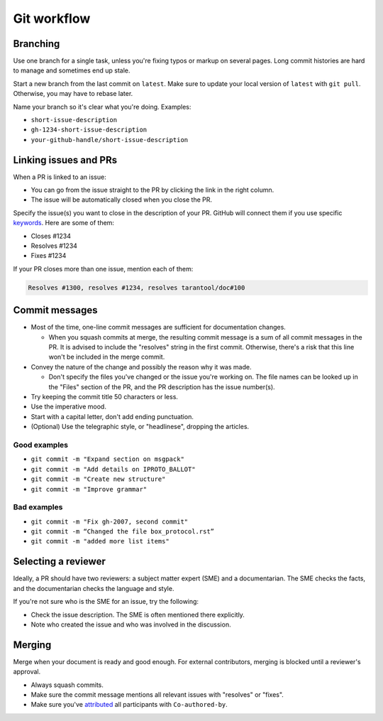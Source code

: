 Git workflow
============

Branching
---------

Use one branch for a single task, unless you're fixing typos or markup on several pages.
Long commit histories are hard to manage and sometimes end up stale.

Start a new branch from the last commit on ``latest``.
Make sure to update your local version of ``latest`` with ``git pull``.
Otherwise, you may have to rebase later.

Name your branch so it's clear what you're doing. Examples:

*   ``short-issue-description``
*   ``gh-1234-short-issue-description``
*   ``your-github-handle/short-issue-description``

Linking issues and PRs
----------------------

When a PR is linked to an issue:

*   You can go from the issue straight to the PR by clicking the link in the right column.
*   The issue will be automatically closed when you close the PR.

Specify the issue(s) you want to close in the description of your PR. GitHub will connect them if you use specific
`keywords <https://docs.github.com/en/issues/tracking-your-work-with-issues/linking-a-pull-request-to-an-issue#linking-a-pull-request-to-an-issue-using-a-keyword>`__.
Here are some of them:

*   Closes #1234
*   Resolves #1234
*   Fixes #1234

If your PR closes more than one issue, mention each of them:

..  code-block::

    Resolves #1300, resolves #1234, resolves tarantool/doc#100

Commit messages
---------------

*   Most of the time, one-line commit messages are sufficient for documentation changes.

    -   When you squash commits at merge, the resulting commit message is a sum of all commit messages in the PR.
        It is advised to include the "resolves" string in the first commit.
        Otherwise, there's a risk that this line won't be included in the merge commit.

*   Convey the nature of the change and possibly the reason why it was made.

    -   Don't specify the files you've changed or the issue you're working on.
        The file names can be looked up in the "Files" section of the PR, and the PR description has the issue number(s).

*   Try keeping the commit title 50 characters or less.
*   Use the imperative mood.
*   Start with a capital letter, don't add ending punctuation.
*   (Optional) Use the telegraphic style, or "headlinese", dropping the articles.

Good examples
~~~~~~~~~~~~~

*   ``git commit -m "Expand section on msgpack"``
*   ``git commit -m "Add details on IPROTO_BALLOT"``
*   ``git commit -m "Create new structure"``
*   ``git commit -m "Improve grammar"``

Bad examples
~~~~~~~~~~~~

*   ``git commit -m "Fix gh-2007, second commit"``
*   ``git commit -m “Changed the file box_protocol.rst”``
*   ``git commit -m "added more list items"``

Selecting a reviewer
--------------------

Ideally, a PR should have two reviewers: a subject matter expert (SME) and a documentarian.
The SME checks the facts, and the documentarian checks the language and style.

If you're not sure who is the SME for an issue, try the following:

*   Check the issue description. The SME is often mentioned there explicitly.
*   Note who created the issue and who was involved in the discussion.

Merging
-------

Merge when your document is ready and good enough.
For external contributors, merging is blocked until a reviewer's approval.

*   Always squash commits.
*   Make sure the commit message mentions all relevant issues with "resolves" or "fixes".
*   Make sure you've
    `attributed <https://docs.github.com/en/pull-requests/committing-changes-to-your-project/creating-and-editing-commits/creating-a-commit-with-multiple-authors>`__
    all participants with ``Co-authored-by``.
